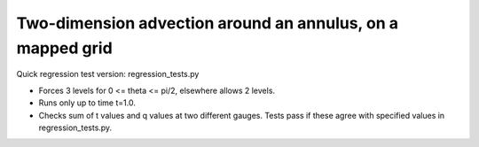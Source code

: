 

.. _amrclaw_tests_advection_2d_annulus:

Two-dimension advection around an annulus, on a mapped grid
===========================================================

Quick regression test version:  regression_tests.py

* Forces 3 levels for 0 <= theta <= pi/2, elsewhere allows 2 levels.
* Runs only up to time t=1.0.
* Checks sum of t values and q values at two different gauges.
  Tests pass if these agree with specified values in regression_tests.py.

